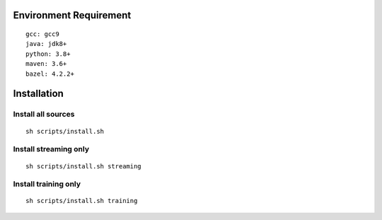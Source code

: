 Environment Requirement
~~~~~~~~~~~~~~~~~~~~~~~
::

   gcc: gcc9
   java: jdk8+
   python: 3.8+
   maven: 3.6+
   bazel: 4.2.2+

Installation
~~~~~~~~~~~~

Install all sources
^^^^^^^^^^^^^^^^^^^
::

   sh scripts/install.sh

Install streaming only
^^^^^^^^^^^^^^^^^^^^^^
::

   sh scripts/install.sh streaming

Install training only
^^^^^^^^^^^^^^^^^^^^^
::

   sh scripts/install.sh training
